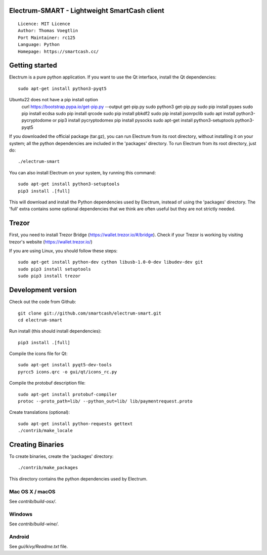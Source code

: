 Electrum-SMART - Lightweight SmartCash client
=====================================

::

  Licence: MIT Licence
  Author: Thomas Voegtlin
  Port Maintainer: rc125
  Language: Python
  Homepage: https://smartcash.cc/


Getting started
===============

Electrum is a pure python application. If you want to use the
Qt interface, install the Qt dependencies::

    sudo apt-get install python3-pyqt5
  
Ubuntu22 does not have a pip install option
    curl https://bootstrap.pypa.io/get-pip.py --output get-pip.py
    sudo python3 get-pip.py
    sudo pip install pyaes
    sudo pip install ecdsa
    sudo pip install qrcode
    sudo pip install pbkdf2
    sudo pip install jsonrpclib
    sudo apt install python3-pycryptodome or pip3 install pycryptodomex
    pip install pysocks
    sudo apt-get install python3-setuptools python3-pyqt5

If you downloaded the official package (tar.gz), you can run
Electrum from its root directory, without installing it on your
system; all the python dependencies are included in the 'packages'
directory. To run Electrum from its root directory, just do::

    ./electrum-smart

You can also install Electrum on your system, by running this command::

    sudo apt-get install python3-setuptools
    pip3 install .[full]

This will download and install the Python dependencies used by
Electrum, instead of using the 'packages' directory.
The 'full' extra contains some optional dependencies that we think
are often useful but they are not strictly needed.

Trezor
===============

First, you need to install Trezor Bridge (https://wallet.trezor.io/#/bridge). Check if your Trezor is working by visiting trezor's website (https://wallet.trezor.io/)

If you are using Linux, you should follow these steps::

    sudo apt-get install python-dev cython libusb-1.0-0-dev libudev-dev git
    sudo pip3 install setuptools
    sudo pip3 install trezor
    

Development version
===================

Check out the code from Github::

    git clone git://github.com/smartcash/electrum-smart.git
    cd electrum-smart

Run install (this should install dependencies)::

    pip3 install .[full]

Compile the icons file for Qt::

    sudo apt-get install pyqt5-dev-tools
    pyrcc5 icons.qrc -o gui/qt/icons_rc.py

Compile the protobuf description file::

    sudo apt-get install protobuf-compiler
    protoc --proto_path=lib/ --python_out=lib/ lib/paymentrequest.proto

Create translations (optional)::

    sudo apt-get install python-requests gettext
    ./contrib/make_locale




Creating Binaries
=================


To create binaries, create the 'packages' directory::

    ./contrib/make_packages

This directory contains the python dependencies used by Electrum.

Mac OS X / macOS
--------

See `contrib/build-osx/`.

Windows
-------

See `contrib/build-wine/`.


Android
-------

See `gui/kivy/Readme.txt` file.
